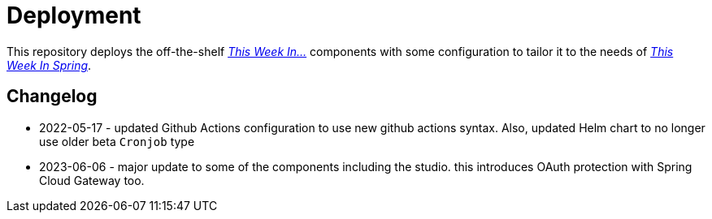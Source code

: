 = Deployment

This repository deploys the off-the-shelf http://github.com/this-week-in/[_This Week In..._] components with some configuration to tailor it to the needs of http://spring.io/blog[_This Week In Spring_].  



== Changelog 

* 2022-05-17 - updated Github Actions configuration to use new github actions syntax. 
  Also, updated Helm chart to no longer use older beta `Cronjob` type
* 2023-06-06 - major update to some of the components including the studio. this introduces OAuth protection with Spring Cloud Gateway too.  
